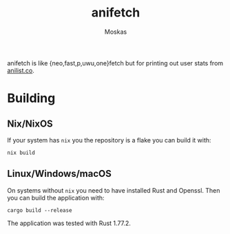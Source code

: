 #+title: anifetch
#+author: Moskas
#+options: \n:t

anifetch is like {neo,fast,p,uwu,one}fetch but for printing out user stats from [[https://anilist.co][anilist.co]].

[[./.github/preview.png]]

* Building
** Nix/NixOS
If your system has ~nix~ you the repository is a flake you can build it with:
#+begin_src shell
nix build
#+end_src

** Linux/Windows/macOS
On systems without ~nix~ you need to have installed Rust and Openssl. Then you can build the application with:
#+begin_src shell
cargo build --release
#+end_src

The application was tested with Rust 1.77.2.
